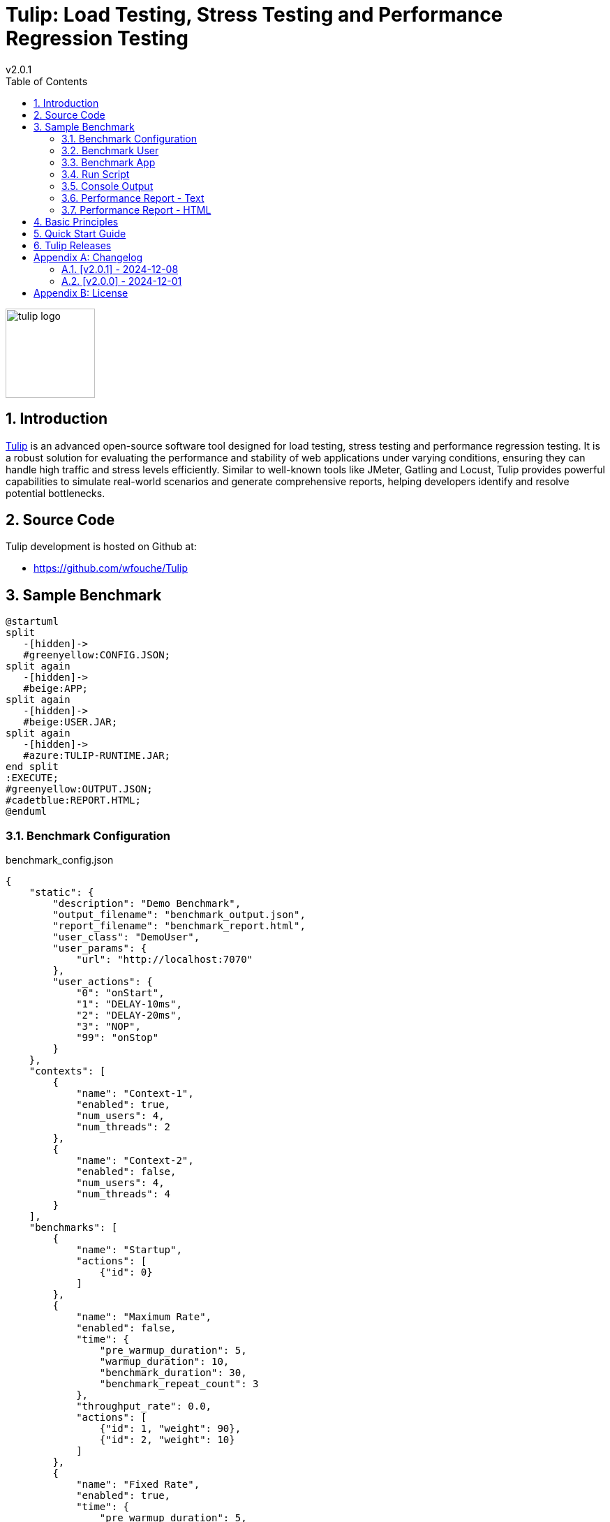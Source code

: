 = Tulip: Load Testing, Stress Testing and Performance Regression Testing
v2.0.1
:toc: left
:sectnums:
:source-highlighter: highlightjs
:stylesdir: css
:stylesheet: adoc-foundation.css

image::tulip_logo.svg[width=128]

== Introduction

https://github.com/wfouche/Tulip[Tulip] is an advanced open-source software tool designed for load testing, stress testing and performance regression testing. It is a robust solution for evaluating the performance and stability of web applications under varying conditions, ensuring they can handle high traffic and stress levels efficiently. Similar to well-known tools like JMeter, Gatling and Locust, Tulip provides powerful capabilities to simulate real-world scenarios and generate comprehensive reports, helping developers identify and resolve potential bottlenecks.

== Source Code

Tulip development is hosted on Github at:

* https://github.com/wfouche/Tulip

//
// https://www.freepik.com/free-vector/tulip-flower-logo-gradient-colorful_41061958.htm
//
// logo designed by *Freepik*
//
// https://support.freepik.com/s/article/Attribution-How-when-and-where
//

== Sample Benchmark

[.stretch]
[plantuml,diag00,svg]
----
@startuml
split
   -[hidden]->
   #greenyellow:CONFIG.JSON;
split again
   -[hidden]->
   #beige:APP;
split again
   -[hidden]->
   #beige:USER.JAR;
split again
   -[hidden]->
   #azure:TULIP-RUNTIME.JAR;
end split
:EXECUTE;
#greenyellow:OUTPUT.JSON;
#cadetblue:REPORT.HTML;
@enduml
----

=== Benchmark Configuration

.benchmark_config.json
[source,json,linenums]
----
{
    "static": {
        "description": "Demo Benchmark",
        "output_filename": "benchmark_output.json",
        "report_filename": "benchmark_report.html",
        "user_class": "DemoUser",
        "user_params": {
            "url": "http://localhost:7070"
        },
        "user_actions": {
            "0": "onStart",
            "1": "DELAY-10ms",
            "2": "DELAY-20ms",
            "3": "NOP",
            "99": "onStop"
        }
    },
    "contexts": [
        {
            "name": "Context-1",
            "enabled": true,
            "num_users": 4,
            "num_threads": 2
        },
        {
            "name": "Context-2",
            "enabled": false,
            "num_users": 4,
            "num_threads": 4
        }
    ],
    "benchmarks": [
        {
            "name": "Startup",
            "actions": [
                {"id": 0}
            ]
        },
        {
            "name": "Maximum Rate",
            "enabled": false,
            "time": {
                "pre_warmup_duration": 5,
                "warmup_duration": 10,
                "benchmark_duration": 30,
                "benchmark_repeat_count": 3
            },
            "throughput_rate": 0.0,
            "actions": [
                {"id": 1, "weight": 90},
                {"id": 2, "weight": 10}
            ]
        },
        {
            "name": "Fixed Rate",
            "enabled": true,
            "time": {
                "pre_warmup_duration": 5,
                "warmup_duration": 10,
                "benchmark_duration": 30,
                "benchmark_repeat_count": 3
            },
            "throughput_rate": 100.0,
            "actions": [
                {"id": 1, "weight": 90},
                {"id": 2, "weight": 10}
            ]
        },
        {
            "name": "NOP",
            "enabled": false,
            "time": {
                "pre_warmup_duration": 5,
                "warmup_duration": 10,
                "benchmark_duration": 30,
                "benchmark_repeat_count": 3
            },
            "throughput_rate": 0.0,
            "actions": [
                {"id": 3}
            ]
        },
        {
            "name": "Shutdown",
            "actions": [
                {"id": 99}
            ]
        }
    ]
}
----

=== Benchmark User

.DemoUser.kt
[source,kotlin,linenums]
----
import io.github.wfouche.tulip.api.TulipUser

class DemoUser(userId: Int, threadId: Int) : TulipUser(userId, threadId) {

    override fun onStart(): Boolean {
        return true
    }

    override fun action1(): Boolean {
        Thread.sleep(10)
        return true
    }

    override fun action2(): Boolean {
        Thread.sleep(20)
        return true
    }

    override fun action3(): Boolean {
        return true
    }

    override fun onStop(): Boolean {
        return true
    }
}
----

=== Benchmark App

.App.kt (https://www.jbang.dev/)
[source,kotlin,linenums]
----
///usr/bin/env jbang "$0" "$@" ; exit $?
//DEPS io.github.wfouche.tulip:tulip-runtime:2.0.1
//JAVA 21
//SOURCES DemoUser.kt

import io.github.wfouche.tulip.api.*

fun main(args: Array<String>) {
    TulipApi.runTulip("benchmark_config.json", TulipUserFactory())
}
----

=== Run Script

.run_bench.sh
[source,bash,linenums]
----
#!/bin/bash
rm -f benchmark_report.html
export JBANG_JAVA_OPTIONS="-server -Xmx1024m -XX:+UseZGC -XX:+ZGenerational"
jbang run App.kt
echo ""
lynx -dump -width 200 benchmark_report.html
----

=== Console Output

This is the information that Tulip writes to the console when starting up after method TulipApi.runTulip() was called.

image::images/image-tulip-console-1.png[]

=== Performance Report - Text

image::images/image-tulip-report-1.png[]

=== Performance Report - HTML

image::images/image-tulip-report-2.png[]

== Basic Principles

<Under construction.>

== Quick Start Guide

<Under construction.>

== Tulip Releases

* [v2.0.1] - 2024/12/08

** https://github.com/wfouche/Tulip/releases?q=v2.0.1&expanded=true

* [v2.0.0] - 2024/12/01

** https://github.com/wfouche/Tulip/releases?q=v2.0.0&expanded=true

// Links

// https://github.com/errata-ai/vale

// https://redhat-documentation.github.io/vale-at-red-hat/docs/main/user-guide/asciidoc-style-for-vale/

[appendix]

== Changelog

=== [v2.0.1] - 2024-12-08

==== TulipApi

The `runTulip` method can now be invoked without providing a `TulipUserFactory` object. In special cases this might still be needed, so the old way of invoking Tulip continues to be supported.

.Simplified
[source,java]
----
package org.example;

import io.github.wfouche.tulip.api.*;

public class App {
    public static void main(String[] args) {
        TulipApi.runTulip("./benchmark_config.json");
    }
}
----

.Original
[source,java]
----
package org.example;

import io.github.wfouche.tulip.api.*;

public class App {
    public static void main(String[] args) {
        TulipApi.runTulip("./benchmark_config.json", new TulipUserFactory());
    }
}
----

==== TulipConsole

Implemented method `put(List<String> list)` to print a list of Strings to the Tulip console (thread-safe output device). Method `put(String text)` continues to be supported.

==== Release Information

Maven Artifacts::

https://central.sonatype.com/namespace/io.github.wfouche.tulip
+
.Maven (xml)
[source,xml]
----
<dependency>
    <groupId>io.github.wfouche.tulip</groupId>
    <artifactId>tulip-runtime</artifactId>
    <version>2.0.1</version>
</dependency>
----
+
.Gradle (Groovy)
[source,groovy]
----
implementation 'io.github.wfouche.tulip:tulip-runtime:2.0.1'
----
+
.Gradle (kts)
[source,kotlin]
----
implementation("io.github.wfouche.tulip:tulip-runtime:2.0.1")
----

Documentation::

https://wfouche.github.io/Tulip/

=== [v2.0.0] - 2024-12-01

Tulip has been in development for five years. This is the first public release of the Tulip load testing framework.

==== Release Information

Maven Artifacts::

https://central.sonatype.com/namespace/io.github.wfouche.tulip
+
.Maven (xml)
[source,xml]
----
<dependency>
    <groupId>io.github.wfouche.tulip</groupId>
    <artifactId>tulip-runtime</artifactId>
    <version>2.0.0</version>
</dependency>
----
+
.Gradle (Groovy)
[source,groovy]
----
implementation 'io.github.wfouche.tulip:tulip-runtime:2.0.0'
----
+
.Gradle (kts)
[source,kotlin]
----
implementation("io.github.wfouche.tulip:tulip-runtime:2.0.0")
----

Documentation::

https://wfouche.github.io/Tulip/

[appendix]
== License

[source,text]
----
Copyright 2024 Werner Fouché

Licensed under the Apache License, Version 2.0 (the "License");
you may not use this file except in compliance with the License.
You may obtain a copy of the License at

    http://www.apache.org/licenses/LICENSE-2.0

Unless required by applicable law or agreed to in writing, software
distributed under the License is distributed on an "AS IS" BASIS,
WITHOUT WARRANTIES OR CONDITIONS OF ANY KIND, either express or implied.
See the License for the specific language governing permissions and
limitations under the License.
----